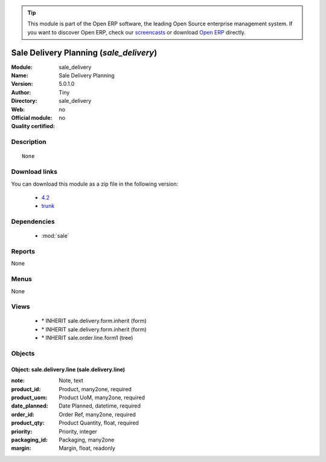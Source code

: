 
.. module:: sale_delivery
    :synopsis: Sale Delivery Planning 
    :noindex:
.. 

.. raw:: html

      <br />
    <link rel="stylesheet" href="../_static/hide_objects_in_sidebar.css" type="text/css" />

.. tip:: This module is part of the Open ERP software, the leading Open Source 
  enterprise management system. If you want to discover Open ERP, check our 
  `screencasts <href="http://openerp.tv>`_ or download 
  `Open ERP <href="http://openerp.com>`_ directly.

.. raw:: html

    <div class="js-kit-rating" title="" permalink="" standalone="yes" path="/sale_delivery"></div>
    <script src="http://js-kit.com/ratings.js"></script>

Sale Delivery Planning (*sale_delivery*)
========================================
:Module: sale_delivery
:Name: Sale Delivery Planning
:Version: 5.0.1.0
:Author: Tiny
:Directory: sale_delivery
:Web: 
:Official module: no
:Quality certified: no

Description
-----------

::

  None

Download links
--------------

You can download this module as a zip file in the following version:

  * `4.2 </download/modules/4.2/sale_delivery.zip>`_
  * `trunk </download/modules/trunk/sale_delivery.zip>`_


Dependencies
------------

 * :mod:`sale`

Reports
-------

None


Menus
-------


None


Views
-----

 * \* INHERIT sale.delivery.form.inherit (form)
 * \* INHERIT sale.delivery.form.inherit (form)
 * \* INHERIT sale.order.line.form1 (tree)


Objects
-------

Object: sale.delivery.line (sale.delivery.line)
###############################################



:note: Note, text





:product_id: Product, many2one, required





:product_uom: Product UoM, many2one, required





:date_planned: Date Planned, datetime, required





:order_id: Order Ref, many2one, required





:product_qty: Product Quantity, float, required





:priority: Priority, integer





:packaging_id: Packaging, many2one





:margin: Margin, float, readonly


